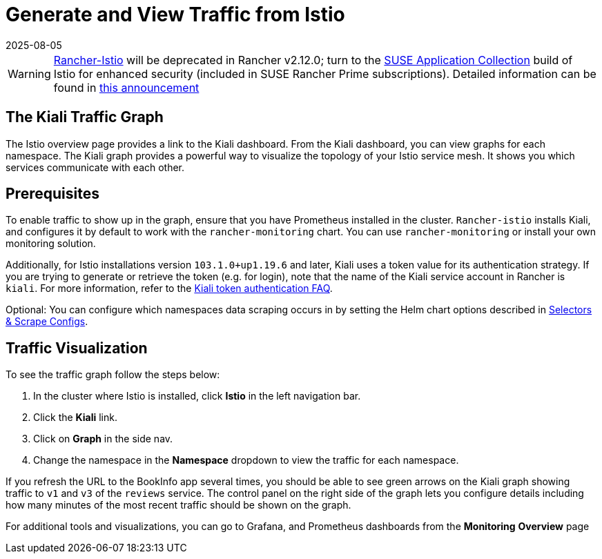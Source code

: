 = Generate and View Traffic from Istio
:page-languages: [en, zh]
:revdate: 2025-08-05
:page-revdate: {revdate}

[WARNING]
====
https://github.com/rancher/charts/tree/release-v2.11/charts/rancher-istio[Rancher-Istio] will be deprecated in Rancher v2.12.0; turn to the https://apps.rancher.io[SUSE Application Collection] build of Istio for enhanced security (included in SUSE Rancher Prime subscriptions).
Detailed information can be found in https://forums.suse.com/t/deprecation-of-rancher-istio/45043[this announcement]
====

== The Kiali Traffic Graph

The Istio overview page provides a link to the Kiali dashboard. From the Kiali dashboard, you can view graphs for each namespace. The Kiali graph provides a powerful way to visualize the topology of your Istio service mesh. It shows you which services communicate with each other.

== Prerequisites

To enable traffic to show up in the graph, ensure that you have Prometheus installed in the cluster. `Rancher-istio` installs Kiali, and configures it by default to work with the `rancher-monitoring` chart. You can use `rancher-monitoring` or install your own monitoring solution.

Additionally, for Istio installations version `103.1.0+up1.19.6` and later, Kiali uses a token value for its authentication strategy. If you are trying to generate or retrieve the token (e.g. for login), note that the name of the Kiali service account in Rancher is `kiali`. For more information, refer to the https://kiali.io/docs/faq/authentication/[Kiali token authentication FAQ].

Optional: You can configure which namespaces data scraping occurs in by setting the Helm chart options described in xref:observability/istio/configuration/selectors-and-scrape-configurations.adoc[Selectors & Scrape Configs].

== Traffic Visualization

To see the traffic graph follow the steps below:

. In the cluster where Istio is installed, click *Istio* in the left navigation bar.
. Click the *Kiali* link.
. Click on *Graph* in the side nav.
. Change the namespace in the *Namespace* dropdown to view the traffic for each namespace.

If you refresh the URL to the BookInfo app several times, you should be able to see green arrows on the Kiali graph showing traffic to `v1` and `v3` of the `reviews` service. The control panel on the right side of the graph lets you configure details including how many minutes of the most recent traffic should be shown on the graph.

For additional tools and visualizations, you can go to Grafana, and Prometheus dashboards from the *Monitoring* *Overview* page
